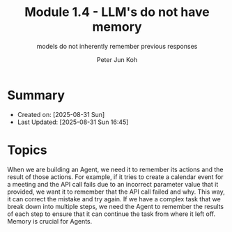 #+TITLE: Module 1.4 - LLM's do not have memory
#+SUBTITLE: models do not inherently remember previous responses
#+AUTHOR: Peter Jun Koh
#+EMAIL: gopeterjun@naver.com
#+DESCRIPTION: 
#+KEYWORDS: gen AI, LLM, litellm, memory
#+LANGUAGE: en

* Summary

- Created on: [2025-08-31 Sun]
- Last Updated: [2025-08-31 Sun 16:45]

* Topics

When we are building an Agent, we need it to remember its actions and the
result of those actions. For example, if it tries to create a calendar
event for a meeting and the API call fails due to an incorrect parameter
value that it provided, we want it to remember that the API call failed and
why. This way, it can correct the mistake and try again. If we have a
complex task that we break down into multiple steps, we need the Agent to
remember the results of each step to ensure that it can continue the task
from where it left off. Memory is crucial for Agents.

** 

